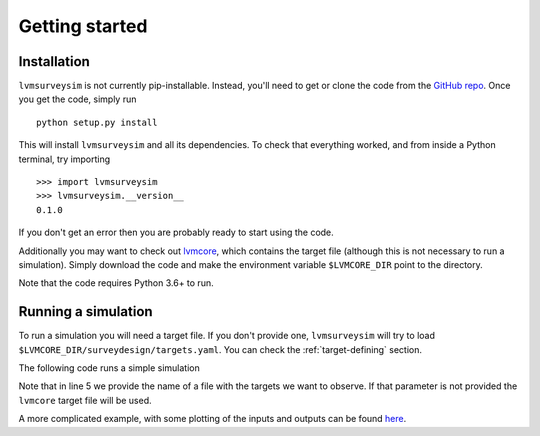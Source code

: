 .. _getting-started:

Getting started
===============

Installation
------------

``lvmsurveysim`` is not currently pip-installable. Instead, you'll need to get or clone the code from the `GitHub repo <https://github.com/sdss/lvmsurveysim>`__. Once you get the code, simply run ::

    python setup.py install

This will install ``lvmsurveysim`` and all its dependencies. To check that everything worked, and from inside a Python terminal, try importing ::

    >>> import lvmsurveysim
    >>> lvmsurveysim.__version__
    0.1.0

If you don't get an error then you are probably ready to start using the code.

Additionally you may want to check out `lvmcore <https://github.com/sdss/lvmcore>`__, which contains the target file (although this is not necessary to run a simulation). Simply download the code and make the environment variable ``$LVMCORE_DIR`` point to the directory.

Note that the code requires Python 3.6+ to run.


Running a simulation
--------------------

To run a simulation you will need a target file. If you don't provide one, ``lvmsurveysim`` will try to load ``$LVMCORE_DIR/surveydesign/targets.yaml``. You can check the :ref:`target-defining` section.

The following code runs a simple simulation

.. code-block:: python
    :linenos:

    from lvmsurveysim.schedule import ObservingPlan, Scheduler
    from lvmsurveysim.target import TargetList

    # Creates a list of targets/
    targets = TargetList(target_file='targets.yaml')

    # Creates observing plans for APO and LCO for the range 2021-2025.
    apo_plan = ObservingPlan(2459216, 2461041, observatory='APO')
    lco_plan = ObservingPlan(2459216, 2461041, observatory='LCO')

    # Creates an Scheduler instance and runs the simulation

    scheduler = Scheduler(targets, observing_plans=[apo_plan, lco_plan])
    scheduler.run(progress_bar=True)
    scheduler.save('lvmsurveysim_results.fits', overwrite=True)

Note that in line 5 we provide the name of a file with the targets we want to observe. If that parameter is not provided the ``lvmcore`` target file will be used.

A more complicated example, with some plotting of the inputs and outputs can be found `here <https://gist.github.com/albireox/3e88a206f557af98ae1e4de9ecc338c4>`__.
